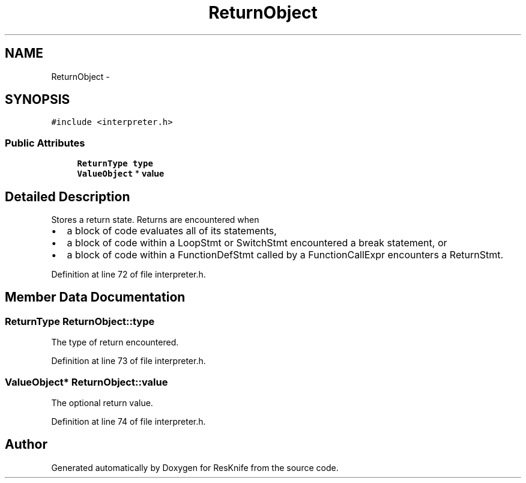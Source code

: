 .TH "ReturnObject" 3 "Tue May 8 2012" "ResKnife" \" -*- nroff -*-
.ad l
.nh
.SH NAME
ReturnObject \- 
.SH SYNOPSIS
.br
.PP
.PP
\fC#include <interpreter\&.h>\fP
.SS "Public Attributes"

.in +1c
.ti -1c
.RI "\fBReturnType\fP \fBtype\fP"
.br
.ti -1c
.RI "\fBValueObject\fP * \fBvalue\fP"
.br
.in -1c
.SH "Detailed Description"
.PP 
Stores a return state\&. Returns are encountered when
.IP "\(bu" 2
a block of code evaluates all of its statements,
.IP "\(bu" 2
a block of code within a LoopStmt or SwitchStmt encountered a break statement, or
.IP "\(bu" 2
a block of code within a FunctionDefStmt called by a FunctionCallExpr encounters a ReturnStmt\&. 
.PP

.PP
Definition at line 72 of file interpreter\&.h\&.
.SH "Member Data Documentation"
.PP 
.SS "\fBReturnType\fP \fBReturnObject::type\fP"
The type of return encountered\&. 
.PP
Definition at line 73 of file interpreter\&.h\&.
.SS "\fBValueObject\fP* \fBReturnObject::value\fP"
The optional return value\&. 
.PP
Definition at line 74 of file interpreter\&.h\&.

.SH "Author"
.PP 
Generated automatically by Doxygen for ResKnife from the source code\&.
